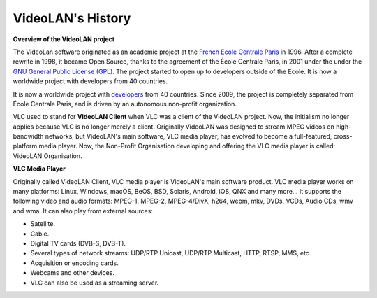 ******************
VideoLAN's History
******************

**Overview of the VideoLAN project**

The VideoLan software originated as an academic project at the 
`French Ecole Centrale Paris <https://www.centralesupelec.fr>`_ in 1996. 
After a complete rewrite in 1998, it became Open Source, thanks to the agreement of the École Centrale Paris, in 2001 under the under the `GNU General Public License (GPL) <https://www.gnu.org/licenses/gpl-3.0.html>`_. The project started to open up to developers outside of the École. It is now a worldwide project with developers from 40 countries.

It is now a worldwide project with `developers <https://www.videolan.org/videolan/team/>`_ from 40 countries. Since 2009, the project is completely separated from École Centrale Paris, and is driven by an autonomous non-profit organization.
 
VLC used to stand for **VideoLAN Client** when VLC was a client of the VideoLAN project. Now, the initialism no longer applies 
because VLC is no longer merely a client. Originally VideoLAN was designed to stream MPEG videos on high-bandwidth networks, but VideoLAN's main software, 
VLC media player, has evolved to become a full-featured, cross-platform media player. Now, the Non-Profit Organisation developing and offering the VLC media player is called: 
VideoLAN Organisation.


**VLC Media Player**

Originally called VideoLAN Client, VLC media player is VideoLAN's main software product. VLC media player works on many platforms: Linux, Windows, macOS, BeOS, BSD, Solaris, Android, iOS, QNX and many more... It supports the following video and audio formats: MPEG-1, MPEG-2, MPEG-4/DivX, h264, webm, mkv, DVDs, VCDs, Audio CDs, wmv and wma.
It can also play from external sources:

* Satellite.
* Cable.
* Digital TV cards (DVB-S, DVB-T).
* Several types of network streams: UDP/RTP Unicast, UDP/RTP Multicast, HTTP, RTSP, MMS, etc.
* Acquisition or encoding cards.
* Webcams and other devices.
* VLC can also be used as a streaming server.